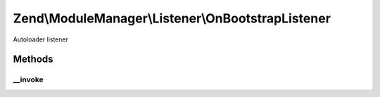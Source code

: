 .. ModuleManager/Listener/OnBootstrapListener.php generated using docpx on 01/30/13 03:32am


Zend\\ModuleManager\\Listener\\OnBootstrapListener
==================================================

Autoloader listener

Methods
+++++++

__invoke
--------

.. function:: __invoke()


    @param  ModuleEvent $e

    :rtype: void 



